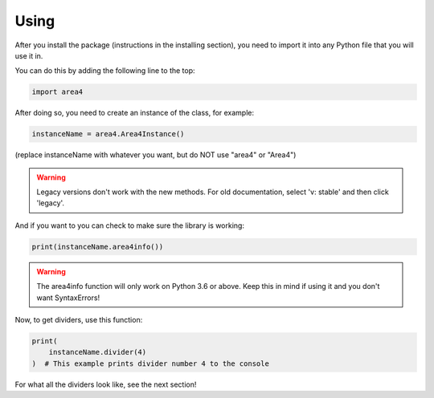 Using
=====

After you install the package (instructions in the installing section), you need to import it into any Python file that you will use it in.

You can do this by adding the following line to the top:

.. code-block:: python

    import area4

After doing so, you need to create an instance of the class, for example:

.. code-block:: python

    instanceName = area4.Area4Instance()

(replace instanceName with whatever you want, but do NOT use "area4" or "Area4")

.. warning:: Legacy versions don't work with the new methods. For old documentation, select 'v: stable' and then click 'legacy'.

And if you want to you can check to make sure the library is working:

.. code-block:: python

    print(instanceName.area4info())

.. warning:: The area4info function will only work on Python 3.6 or above.  Keep this in mind if using it and you don't want SyntaxErrors!  

Now, to get dividers, use this function:

.. code-block:: python

    print(
        instanceName.divider(4)
    )  # This example prints divider number 4 to the console

For what all the dividers look like, see the next section!  
